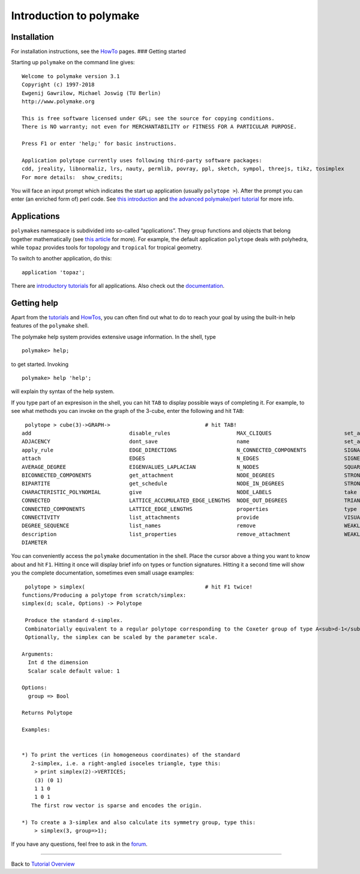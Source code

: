 .. -*- coding: utf-8 -*-
.. escape-backslashes
.. default-role:: math


Introduction to polymake
========================

Installation
~~~~~~~~~~~~

For installation instructions, see the `HowTo </howto/start>`__ pages.
### Getting started

Starting up ``polymake`` on the command line gives:

::

   Welcome to polymake version 3.1
   Copyright (c) 1997-2018
   Ewgenij Gawrilow, Michael Joswig (TU Berlin)
   http://www.polymake.org

   This is free software licensed under GPL; see the source for copying conditions.
   There is NO warranty; not even for MERCHANTABILITY or FITNESS FOR A PARTICULAR PURPOSE.

   Press F1 or enter 'help;' for basic instructions.

   Application polytope currently uses following third-party software packages:
   cdd, jreality, libnormaliz, lrs, nauty, permlib, povray, ppl, sketch, sympol, threejs, tikz, tosimplex
   For more details:  show_credits;

You will face an input prompt which indicates the start up application
(usually ``polytope >``). After the prompt you can enter (an enriched
form of) perl code. See `this introduction <tutorial/perl_intro>`__ and
`the advanced polymake/perl tutorial <tutorial/perl_continued>`__ for
more info.

Applications
~~~~~~~~~~~~

``polymake``\ s namespace is subdivided into so-called “applications”.
They group functions and objects that belong together mathematically
(see `this article <howto/lingo#Application>`__ for more). For example,
the default application ``polytope`` deals with polyhedra, while
``topaz`` provides tools for topology and ``tropical`` for tropical
geometry.

To switch to another application, do this:

::

   application 'topaz';

There are `introductory
tutorials <tutorial/start#application_tutorials>`__ for all
applications. Also check out the `documentation </release_docs/3.0>`__.

Getting help
~~~~~~~~~~~~

Apart from the `tutorials <start>`__ and `HowTos </howto/start>`__, you
can often find out what to do to reach your goal by using the built-in
help features of the ``polymake`` shell.

The polymake help system provides extensive usage information. In the
shell, type


::

    polymake> help;

to get started. Invoking


::

    polymake> help 'help';

will explain thy syntax of the help system.

If you type part of an expresison in the shell, you can hit ``TAB`` to
display possible ways of completing it. For example, to see what methods
you can invoke on the graph of the 3-cube, enter the following and hit
``TAB``:

::

    polytope > cube(3)->GRAPH->                              # hit TAB!
   add                               disable_rules                     MAX_CLIQUES                       set_as_default
   ADJACENCY                         dont_save                         name                              set_as_default_now
   apply_rule                        EDGE_DIRECTIONS                   N_CONNECTED_COMPONENTS            SIGNATURE
   attach                            EDGES                             N_EDGES                           SIGNED_INCIDENCE_MATRIX
   AVERAGE_DEGREE                    EIGENVALUES_LAPLACIAN             N_NODES                           SQUARED_EDGE_LENGTHS
   BICONNECTED_COMPONENTS            get_attachment                    NODE_DEGREES                      STRONG_COMPONENTS
   BIPARTITE                         get_schedule                      NODE_IN_DEGREES                   STRONGLY_CONNECTED
   CHARACTERISTIC_POLYNOMIAL         give                              NODE_LABELS                       take
   CONNECTED                         LATTICE_ACCUMULATED_EDGE_LENGTHS  NODE_OUT_DEGREES                  TRIANGLE_FREE
   CONNECTED_COMPONENTS              LATTICE_EDGE_LENGTHS              properties                        type
   CONNECTIVITY                      list_attachments                  provide                           VISUAL
   DEGREE_SEQUENCE                   list_names                        remove                            WEAKLY_CONNECTED
   description                       list_properties                   remove_attachment                 WEAKLY_CONNECTED_COMPONENTS
   DIAMETER   

You can conveniently access the ``polymake`` documentation in the shell.
Place the cursor above a thing you want to know about and hit ``F1``.
Hitting it once will display brief info on types or function signatures.
Hitting it a second time will show you the complete documentation,
sometimes even small usage examples:

::

    polytope > simplex(                                      # hit F1 twice!
   functions/Producing a polytope from scratch/simplex:
   simplex(d; scale, Options) -> Polytope

    Produce the standard d-simplex.
    Combinatorially equivalent to a regular polytope corresponding to the Coxeter group of type A<sub>d-1</sub>.
    Optionally, the simplex can be scaled by the parameter scale.

   Arguments:
     Int d the dimension
     Scalar scale default value: 1

   Options: 
     group => Bool 

   Returns Polytope 

   Examples:


   *) To print the vertices (in homogeneous coordinates) of the standard
      2-simplex, i.e. a right-angled isoceles triangle, type this:
       > print simplex(2)->VERTICES;
       (3) (0 1)
       1 1 0
       1 0 1
      The first row vector is sparse and encodes the origin.

   *) To create a 3-simplex and also calculate its symmetry group, type this:
       > simplex(3, group=>1);

If you have any questions, feel free to ask in the
`forum <https///forum.polymake.org/>`__.

--------------

Back to `Tutorial Overview <start>`__
